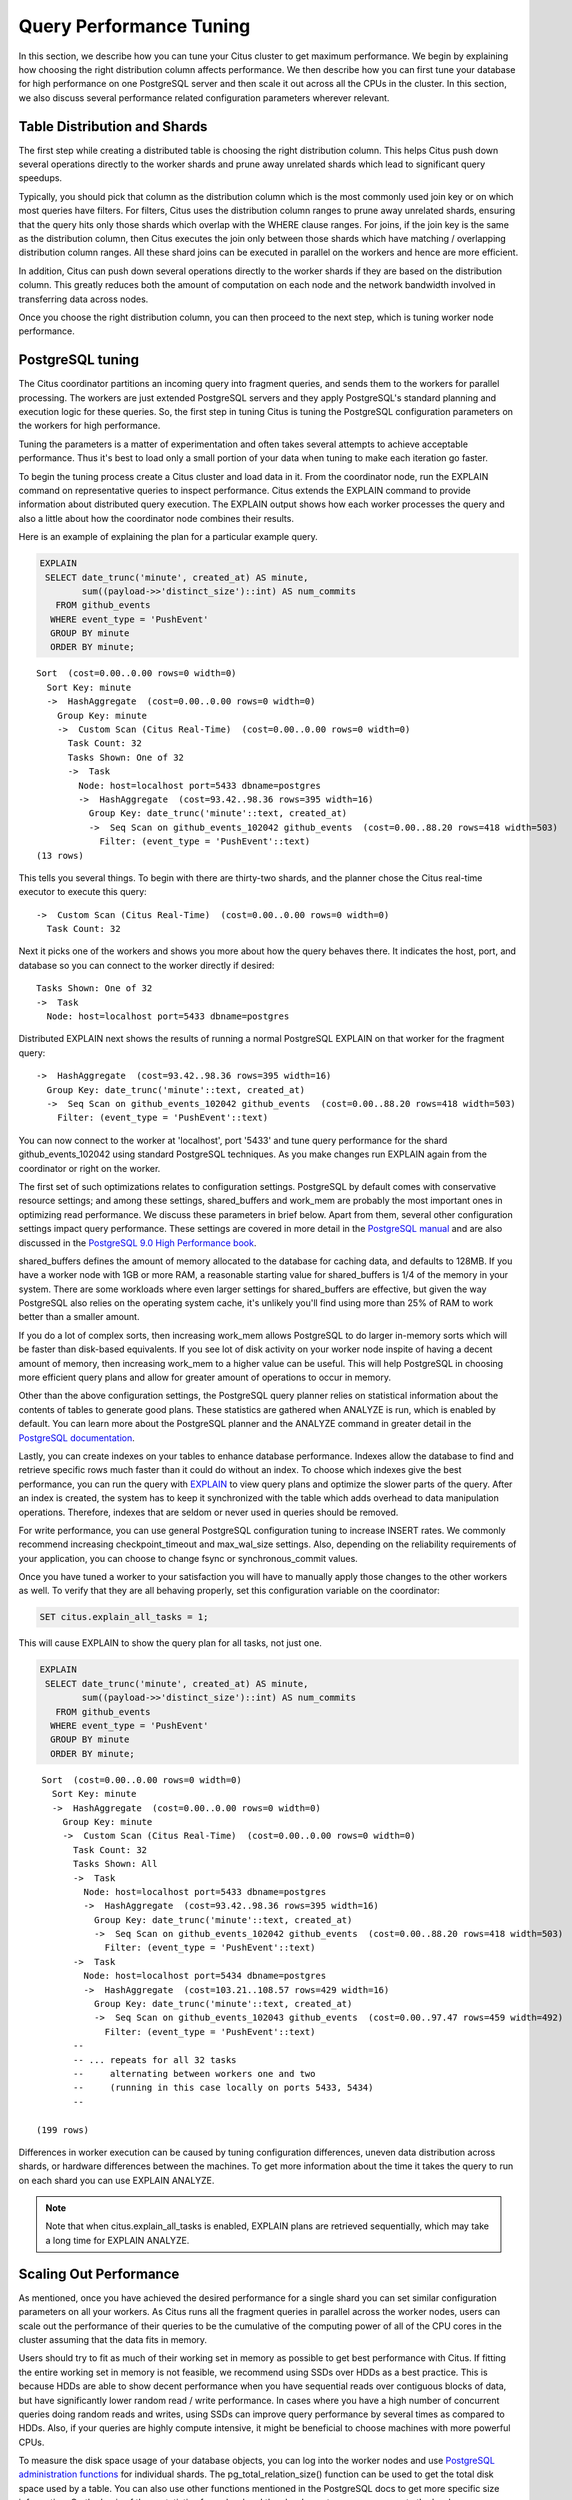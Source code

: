 .. _performance_tuning:

Query Performance Tuning
$$$$$$$$$$$$$$$$$$$$$$$$$$

In this section, we describe how you can tune your Citus cluster to get maximum performance. We begin by explaining how choosing the right distribution column affects performance. We then describe how you can first tune your database for high performance on one PostgreSQL server and then scale it out across all the CPUs in the cluster. In this section, we also discuss several performance related configuration parameters wherever relevant.

.. _table_distribution_shards:

Table Distribution and Shards
#############################

The first step while creating a distributed table is choosing the right distribution column. This helps Citus push down several operations directly to the worker shards and prune away unrelated shards which lead to significant query speedups.

Typically, you should pick that column as the distribution column which is the most commonly used join key or on which most queries have filters. For filters, Citus uses the distribution column ranges to prune away unrelated shards, ensuring that the query hits only those shards which overlap with the WHERE clause ranges. For joins, if the join key is the same as the distribution column, then Citus executes the join only between those shards which have matching / overlapping distribution column ranges. All these shard joins can be executed in parallel on the workers and hence are more efficient.

In addition, Citus can push down several operations directly to the worker shards if they are based on the distribution column. This greatly reduces both the amount of computation on each node and the network bandwidth involved in transferring data across nodes.

Once you choose the right distribution column, you can then proceed to the next step, which is tuning worker node performance.

.. _postgresql_tuning:

PostgreSQL tuning
#################

The Citus coordinator partitions an incoming query into fragment queries, and sends them to the workers for parallel processing. The workers are just extended PostgreSQL servers and they apply PostgreSQL's standard planning and execution logic for these queries. So, the first step in tuning Citus is tuning the PostgreSQL configuration parameters on the workers for high performance.

Tuning the parameters is a matter of experimentation and often takes several attempts to achieve acceptable performance. Thus it's best to load only a small portion of your data when tuning to make each iteration go faster.

To begin the tuning process create a Citus cluster and load data in it. From the coordinator node, run the EXPLAIN command on representative queries to inspect performance. Citus extends the EXPLAIN command to provide information about distributed query execution. The EXPLAIN output shows how each worker processes the query and also a little about how the coordinator node combines their results.

Here is an example of explaining the plan for a particular example query.

.. code-block:: postgresql

  EXPLAIN
   SELECT date_trunc('minute', created_at) AS minute,
          sum((payload->>'distinct_size')::int) AS num_commits
     FROM github_events
    WHERE event_type = 'PushEvent'
    GROUP BY minute
    ORDER BY minute;

::

  Sort  (cost=0.00..0.00 rows=0 width=0)
    Sort Key: minute
    ->  HashAggregate  (cost=0.00..0.00 rows=0 width=0)
      Group Key: minute
      ->  Custom Scan (Citus Real-Time)  (cost=0.00..0.00 rows=0 width=0)
        Task Count: 32
        Tasks Shown: One of 32
        ->  Task
          Node: host=localhost port=5433 dbname=postgres
          ->  HashAggregate  (cost=93.42..98.36 rows=395 width=16)
            Group Key: date_trunc('minute'::text, created_at)
            ->  Seq Scan on github_events_102042 github_events  (cost=0.00..88.20 rows=418 width=503)
              Filter: (event_type = 'PushEvent'::text)
  (13 rows)

This tells you several things. To begin with there are thirty-two shards, and the planner chose the Citus real-time executor to execute this query:

::

  ->  Custom Scan (Citus Real-Time)  (cost=0.00..0.00 rows=0 width=0)
    Task Count: 32

Next it picks one of the workers and shows you more about how the query behaves there. It indicates the host, port, and database so you can connect to the worker directly if desired:

::

  Tasks Shown: One of 32
  ->  Task
    Node: host=localhost port=5433 dbname=postgres

Distributed EXPLAIN next shows the results of running a normal PostgreSQL EXPLAIN on that worker for the fragment query:

::

  ->  HashAggregate  (cost=93.42..98.36 rows=395 width=16)
    Group Key: date_trunc('minute'::text, created_at)
    ->  Seq Scan on github_events_102042 github_events  (cost=0.00..88.20 rows=418 width=503)
      Filter: (event_type = 'PushEvent'::text)


You can now connect to the worker at 'localhost', port '5433' and tune query performance for the shard github_events_102042 using standard PostgreSQL techniques. As you make changes run EXPLAIN again from the coordinator or right on the worker.

The first set of such optimizations relates to configuration settings. PostgreSQL by default comes with conservative resource settings; and among these settings, shared_buffers and work_mem are probably the most important ones in optimizing read performance. We discuss these parameters in brief below. Apart from them, several other configuration settings impact query performance. These settings are covered in more detail in the `PostgreSQL manual <http://www.postgresql.org/docs/current/static/runtime-config.html>`_ and are also discussed in the `PostgreSQL 9.0 High Performance book <http://www.amazon.com/PostgreSQL-High-Performance-Gregory-Smith/dp/184951030X>`_.

shared_buffers defines the amount of memory allocated to the database for caching data, and defaults to 128MB. If you have a worker node with 1GB or more RAM, a reasonable starting value for shared_buffers is 1/4 of the memory in your system. There are some workloads where even larger settings for shared_buffers are effective, but given the way PostgreSQL also relies on the operating system cache, it's unlikely you'll find using more than 25% of RAM to work better than a smaller amount.

If you do a lot of complex sorts, then increasing work_mem allows PostgreSQL to do larger in-memory sorts which will be faster than disk-based equivalents. If you see lot of disk activity on your worker node inspite of having a decent amount of memory, then increasing work_mem to a higher value can be useful. This will help PostgreSQL in choosing more efficient query plans and allow for greater amount of operations to occur in memory.

Other than the above configuration settings, the PostgreSQL query planner relies on statistical information about the contents of tables to generate good plans. These statistics are gathered when ANALYZE is run, which is enabled by default. You can learn more about the PostgreSQL planner and the ANALYZE command in greater detail in the `PostgreSQL documentation <http://www.postgresql.org/docs/current/static/sql-analyze.html>`_.

Lastly, you can create indexes on your tables to enhance database performance. Indexes allow the database to find and retrieve specific rows much faster than it could do without an index. To choose which indexes give the best performance, you can run the query with `EXPLAIN <http://www.postgresql.org/docs/current/static/sql-explain.html>`_ to view query plans and optimize the slower parts of the query. After an index is created, the system has to keep it synchronized with the table which adds overhead to data manipulation operations. Therefore, indexes that are seldom or never used in queries should be removed.

For write performance, you can use general PostgreSQL configuration tuning to increase INSERT rates. We commonly recommend increasing checkpoint_timeout and max_wal_size settings. Also, depending on the reliability requirements of your application, you can choose to change fsync or synchronous_commit values.

Once you have tuned a worker to your satisfaction you will have to manually apply those changes to the other workers as well. To verify that they are all behaving properly, set this configuration variable on the coordinator:

.. code-block:: postgresql

  SET citus.explain_all_tasks = 1;

This will cause EXPLAIN to show the query plan for all tasks, not just one.

.. code-block:: postgresql

  EXPLAIN
   SELECT date_trunc('minute', created_at) AS minute,
          sum((payload->>'distinct_size')::int) AS num_commits
     FROM github_events
    WHERE event_type = 'PushEvent'
    GROUP BY minute
    ORDER BY minute;

::

   Sort  (cost=0.00..0.00 rows=0 width=0)
     Sort Key: minute
     ->  HashAggregate  (cost=0.00..0.00 rows=0 width=0)
       Group Key: minute
       ->  Custom Scan (Citus Real-Time)  (cost=0.00..0.00 rows=0 width=0)
         Task Count: 32
         Tasks Shown: All
         ->  Task
           Node: host=localhost port=5433 dbname=postgres
           ->  HashAggregate  (cost=93.42..98.36 rows=395 width=16)
             Group Key: date_trunc('minute'::text, created_at)
             ->  Seq Scan on github_events_102042 github_events  (cost=0.00..88.20 rows=418 width=503)
               Filter: (event_type = 'PushEvent'::text)
         ->  Task
           Node: host=localhost port=5434 dbname=postgres
           ->  HashAggregate  (cost=103.21..108.57 rows=429 width=16)
             Group Key: date_trunc('minute'::text, created_at)
             ->  Seq Scan on github_events_102043 github_events  (cost=0.00..97.47 rows=459 width=492)
               Filter: (event_type = 'PushEvent'::text)
         --
         -- ... repeats for all 32 tasks
         --     alternating between workers one and two
         --     (running in this case locally on ports 5433, 5434)
         --

  (199 rows)

Differences in worker execution can be caused by tuning configuration differences, uneven data distribution across shards, or hardware differences between the machines. To get more information about the time it takes the query to run on each shard you can use EXPLAIN ANALYZE.

.. note::

  Note that when citus.explain_all_tasks is enabled, EXPLAIN plans are retrieved sequentially, which may take a long time for EXPLAIN ANALYZE.

.. _scaling_out_performance:

Scaling Out Performance
#######################

As mentioned, once you have achieved the desired performance for a single shard you can set similar configuration parameters on all your workers. As Citus runs all the fragment queries in parallel across the worker nodes, users can scale out the performance of their queries to be the cumulative of the computing power of all of the CPU cores in the cluster assuming that the data fits in memory.

Users should try to fit as much of their working set in memory as possible to get best performance with Citus. If fitting the entire working set in memory is not feasible, we recommend using SSDs over HDDs as a best practice. This is because HDDs are able to show decent performance when you have sequential reads over contiguous blocks of data, but have significantly lower random read / write performance. In cases where you have a high number of concurrent queries doing random reads and writes, using SSDs can improve query performance by several times as compared to HDDs. Also, if your queries are highly compute intensive, it might be beneficial to choose machines with more powerful CPUs.

To measure the disk space usage of your database objects, you can log into the worker nodes and use `PostgreSQL administration functions <http://www.postgresql.org/docs/current/static/functions-admin.html#FUNCTIONS-ADMIN-DBSIZE>`_ for individual shards. The pg_total_relation_size() function can be used to get the total disk space used by a table. You can also use other functions mentioned in the PostgreSQL docs to get more specific size information. On the basis of these statistics for a shard and the shard count, users can compute the hardware requirements for their cluster.

Another factor which affects performance is the number of shards per worker node. Citus partitions an incoming query into its fragment queries which run on individual worker shards. Hence, the degree of parallelism for each query is governed by the number of shards the query hits. To ensure maximum parallelism, you should create enough shards on each node such that there is at least one shard per CPU core. Another consideration to keep in mind is that Citus will prune away unrelated shards if the query has filters on the distribution column. So, creating more shards than the number of cores might also be beneficial so that you can achieve greater parallelism even after shard pruning.

.. _distributed_query_performance_tuning:

Distributed Query Performance Tuning
######################################

Once you have distributed your data across the cluster, with each worker optimized for best performance, you should be able to see high performance gains on your queries. After this, the final step is to tune a few distributed performance tuning parameters.

Before we discuss the specific configuration parameters, we recommend that you measure query times on your distributed cluster and compare them with the single shard performance. This can be done by enabling \\timing and running the query on the coordinator node and running one of the fragment queries on the worker nodes. This helps in determining the amount of time spent on the worker nodes and the amount of time spent in fetching the data to the coordinator node. Then, you can figure out what the bottleneck is and optimize the database accordingly.

In this section, we discuss the parameters which help optimize the distributed query planner and executors. There are several relevant parameters and we discuss them in two sections:- general and advanced. The general performance tuning section is sufficient for most use-cases and covers all the common configs. The advanced performance tuning section covers parameters which may provide performance gains in specific use cases.

.. _general_performance_tuning:

General
=======

For higher INSERT performance, the factor which impacts insert rates the most is the level of concurrency. You should try to run several concurrent INSERT statements in parallel. This way you can achieve very high insert rates if you have a powerful coordinator node and are able to use all the CPU cores on that node together.

Citus has two executor types for running SELECT queries. The desired executor can be selected by setting the citus.task_executor_type configuration parameter. If your use case mainly requires simple key-value lookups or requires sub-second responses to aggregations and joins, you can choose the real-time executor. On the other hand if there are long running queries which require repartitioning and shuffling of data across the workers, then you can switch to the task tracker executor.

Other than the above, there are two configuration parameters which can be useful in cases where approximations produce meaningful results. These two parameters are citus.limit_clause_row_fetch_count and citus.count_distinct_error_rate. The former sets the number of rows to fetch from each task while calculating limits while the latter sets the desired error rate when calculating approximate distinct counts. You can learn more about the applicability and usage of these parameters in the user guide sections: :ref:`count_distinct` and :ref:`limit_pushdown`.

.. _subquery_perf:

Subquery/CTE Network Overhead
=============================

In the best case Citus can execute queries containing subqueries and CTEs in a single step. This is usually because both the main query and subquery filter by tables' distribution column in the same way, and can be pushed down to worker nodes together. However Citus is sometimes forced to execute subqueries *before* executing the main query, copying the intermediate subquery results to other worker nodes for use by the main query. This technique is called :ref:`push_pull_execution`.

It's important to be aware when subqueries are executed in a separate step, and avoid sending too much data between worker nodes. The network overhead will hurt performance. The EXPLAIN command allows you to discover how queries will be executed, including whether multiple steps are required. For a detailed example see :ref:`push_pull_execution`.

Also you can defensively set a safeguard against large intermediate results. Adjust the ``max_intermediate_result_size`` limit in a new connection to the coordinator node. By default the max intermediate result size is 1GB, which is large enough to allow some inefficient queries. Try turning it down and running your queries:

.. code-block:: sql

  -- set a restrictive limit for intermediate results
  SET citus.max_intermediate_result_size = '512kB';

  -- attempt to run queries
  -- SELECT …

If the query has subqueries or CTEs that exceed this limit, the query will be canceled and you will see an error message:

::

  ERROR:  the intermediate result size exceeds citus.max_intermediate_result_size (currently 512 kB)
  DETAIL:  Citus restricts the size of intermediate results of complex subqueries and CTEs to avoid accidentally pulling large result sets into once place.
  HINT:  To run the current query, set citus.max_intermediate_result_size to a higher value or -1 to disable.

If this happens, consider whether you can move limits or filters inside CTEs/subqueries. For instance

.. code-block:: sql

  -- It's slow to retrieve all rows and limit afterward

  WITH cte_slow AS (SELECT * FROM users_table)
  SELECT * FROM cte_slow LIMIT 10;

  -- Limiting inside makes the intermediate results small

  WITH cte_fast AS (SELECT * FROM users_table LIMIT 10)
  SELECT * FROM cte_fast;

.. _advanced_performance_tuning:

Advanced
========

In this section, we discuss advanced performance tuning parameters. These parameters are applicable to specific use cases and may not be required for all deployments.

Task Assignment Policy
-------------------------------------

The Citus query planner assigns tasks to the worker nodes based on shard locations. The algorithm used while making these assignments can be chosen by setting the citus.task_assignment_policy configuration parameter. Users can alter this configuration parameter to choose the policy which works best for their use case.

The **greedy** policy aims to distribute tasks evenly across the workers. This policy is the default and works well in most of the cases. The **round-robin** policy assigns tasks to workers in a round-robin fashion alternating between different replicas. This enables much better cluster utilization when the shard count for a table is low compared to the number of workers. The third policy is the **first-replica** policy which assigns tasks on the basis of the insertion order of placements (replicas) for the shards. With this policy, users can be sure of which shards will be accessed on each machine. This helps in providing stronger memory residency guarantees by allowing you to keep your working set in memory and use it for querying.

Intermediate Data Transfer Format
------------------------------------------------

There are two configuration parameters which relate to the format in which intermediate data will be transferred across workers or between workers and the coordinator. Citus by default transfers intermediate query data in the text format. This is generally better as text files typically have smaller sizes than the binary representation. Hence, this leads to lower network and disk I/O while writing and transferring intermediate data.

However, for certain data types like hll or hstore arrays, the cost of serializing and deserializing data is pretty high. In such cases, using binary format for transferring intermediate data can improve query performance due to reduced CPU usage. There are two configuration parameters which can be used to tune this behaviour, citus.binary_master_copy_format and citus.binary_worker_copy_format. Enabling the former uses binary format to transfer intermediate query results from the workers to the coordinator while the latter is useful in queries which require dynamic shuffling of intermediate data between workers.

Real Time Executor
-------------------------------

If you have SELECT queries which require sub-second response times, you should try to use the real-time executor.

The real-time executor opens one connection and uses two file descriptors per unpruned shard (Unrelated shards are pruned away during planning). Due to this, the executor may need to open more connections than max_connections or use more file descriptors than max_files_per_process if the query hits a high number of shards.

In such cases, the real-time executor will begin throttling tasks to prevent overwhelming resources on the workers. Since this throttling can reduce query performance, the real-time executor will issue a warning suggesting that max_connections or max_files_per_process should be increased. On seeing these warnings, you should increase the suggested parameters to maintain the desired query performance.

Task Tracker Executor
-----------------------------------------

If your queries require repartitioning of data or more efficient resource management, you should use the task tracker executor. There are two configuration parameters which can be used to tune the task tracker executor’s performance.

The first one is the citus.task_tracker_delay. The task tracker process wakes up regularly, walks over all tasks assigned to it, and schedules and executes these tasks. This parameter sets the task tracker sleep time between these task management rounds. Reducing this parameter can be useful in cases when the shard queries are short and hence update their status very regularly.

The second parameter is citus.max_running_tasks_per_node. This configuration value sets the maximum number of tasks to execute concurrently on one worker node node at any given time. This configuration entry ensures that you don't have many tasks hitting disk at the same time and helps in avoiding disk I/O contention. If your queries are served from memory or SSDs, you can increase citus.max_running_tasks_per_node without much concern.

With this, we conclude our discussion about performance tuning in Citus. To learn more about the specific configuration parameters discussed in this section, please visit the :ref:`configuration` section of our documentation.

.. _scaling_data_ingestion:

Scaling Out Data Ingestion
##########################

Citus lets you scale out data ingestion to very high rates, but there are several trade-offs to consider in terms of application integration, throughput, and latency. In this section, we discuss different approaches to data ingestion, and provide guidelines for expected throughput and latency numbers.

Real-time Insert and Updates
============================

On the Citus coordinator, you can perform INSERT, INSERT .. ON CONFLICT, UPDATE, and DELETE commands directly on distributed tables. When you issue one of these commands, the changes are immediately visible to the user.

When you run an INSERT (or another ingest command), Citus first finds the right shard placements based on the value in the distribution column. Citus then connects to the worker nodes storing the shard placements, and performs an INSERT on each of them. From the perspective of the user, the INSERT takes several milliseconds to process because of the network latency to worker nodes. The Citus coordinator node however can process concurrent INSERTs to reach high throughputs.

Insert Throughput
-----------------

To measure data ingest rates with Citus, we use a standard tool called pgbench and provide :ref:`repeatable benchmarking steps <citus_write_throughput_benchmark>`.

We also used these steps to run pgbench across different Citus Cloud formations on AWS and observed the following ingest rates for transactional INSERT statements. For these benchmark results, we used the default configuration for Citus Cloud formations, and set pgbench's concurrent thread count to 64 and client count to 256. We didn't apply any optimizations to improve performance numbers; and you can get higher ingest ratios by tuning your database setup.

+---------------------+-------------------------+---------------+----------------------+
| Coordinator Node    | Worker Nodes            | Latency (ms)  | Transactions per sec |
+=====================+=========================+===============+======================+
| 2 cores - 7.5GB RAM | 2 * (1 core - 15GB RAM) |          28.5 |                9,000 |
+---------------------+-------------------------+---------------+----------------------+
| 4 cores -  15GB RAM | 2 * (1 core - 15GB RAM) |          15.3 |               16,600 |
+---------------------+-------------------------+---------------+----------------------+
| 8 cores -  30GB RAM | 2 * (1 core - 15GB RAM) |          15.2 |               16,700 |
+---------------------+-------------------------+---------------+----------------------+
| 8 cores -  30GB RAM | 4 * (1 core - 15GB RAM) |           8.6 |               29,600 |
+---------------------+-------------------------+---------------+----------------------+

We have three observations that follow from these benchmark numbers. First, the top row shows performance numbers for an entry level Citus cluster with one c4.xlarge (two physical cores) as the coordinator and two r4.large (one physical core each) as worker nodes. This basic cluster can deliver 9K INSERTs per second, or 775 million transactional INSERT statements per day.

Second, a more powerful Citus cluster that has about four times the CPU capacity can deliver 30K INSERTs per second, or 2.75 billion INSERT statements per day.

Third, across all data ingest benchmarks, the network latency combined with the number of concurrent connections PostgreSQL can efficiently handle, becomes the  performance bottleneck. In a production environment with hundreds of tables and indexes, this bottleneck will likely shift to a different resource.

Update Throughput
-----------------

To measure UPDATE throughputs with Citus, we used the :ref:`same benchmarking steps <citus_update_throughput_benchmark>` and ran pgbench across different Citus Cloud formations on AWS.

+---------------------+-------------------------+---------------+----------------------+
| Coordinator Node    | Worker Nodes            | Latency (ms)  | Transactions per sec |
+=====================+=========================+===============+======================+
| 2 cores - 7.5GB RAM | 2 * (1 core - 15GB RAM) |          25.0 |               10,200 |
+---------------------+-------------------------+---------------+----------------------+
| 4 cores -  15GB RAM | 2 * (1 core - 15GB RAM) |          19.6 |               13,000 |
+---------------------+-------------------------+---------------+----------------------+
| 8 cores -  30GB RAM | 2 * (1 core - 15GB RAM) |          20.3 |               12,600 |
+---------------------+-------------------------+---------------+----------------------+
| 8 cores -  30GB RAM | 4 * (1 core - 15GB RAM) |          10.7 |               23,900 |
+---------------------+-------------------------+---------------+----------------------+

These benchmark numbers show that Citus's UPDATE throughput is slightly lower than those of INSERTs. This is because pgbench creates a primary key index for UPDATE statements and an UPDATE incurs more work on the worker nodes. It's also worth noting two additional differences between INSERT and UPDATEs.

First, UPDATE statements cause bloat in the database and VACUUM needs to run regularly to clean up this bloat. In Citus, since VACUUM runs in parallel across worker nodes, your workloads are less likely to be impacted by VACUUM.

Second, these benchmark numbers show UPDATE throughput for standard Citus deployments. If you're on the Citus community edition, using statement-based replication, and you increased the default replication factor to 2, you're going to observe notably lower UPDATE throughputs. For this particular setting, Citus comes with additional configuration (citus.all_modifications_commutative) that may increase UPDATE ratios.

Insert and Update: Throughput Checklist
---------------------------------------

When you're running the above pgbench benchmarks on a moderately sized Citus cluster, you can generally expect 10K-50K INSERTs per second. This translates to approximately 1 to 4 billion INSERTs per day. If you aren't observing these throughputs numbers, remember the following checklist:

* Check the network latency between your application and your database. High latencies will impact your write throughput.
* Ingest data using concurrent threads. If the roundtrip latency during an INSERT is 4ms, you can process 250 INSERTs/second over one thread. If you run 100 concurrent threads, you will see your write throughput increase with the number of threads.
* Check whether the nodes in your cluster have CPU or disk bottlenecks. Ingested data passes through the coordinator node, so check whether your coordinator is bottlenecked on CPU.
* Avoid closing connections between INSERT statements. This avoids the overhead of connection setup.
* Remember that column size will affect insert speed. Rows with big JSON blobs will take longer than those with small columns like integers.

Insert and Update: Latency
--------------------------

The benefit of running INSERT or UPDATE commands, compared to issuing bulk COPY commands, is that changes are immediately visible to other queries. When you issue an INSERT or UPDATE command, the Citus coordinator node directly routes this command to related worker node(s). The coordinator node also keeps connections to the workers open within the same session, which means subsequent commands will see lower response times.

.. code-block:: psql

    -- Set up a distributed table that keeps account history information
    CREATE TABLE pgbench_history (tid int, bid int, aid int, delta int, mtime timestamp);
    SELECT create_distributed_table('pgbench_history', 'aid');

    -- Enable timing to see reponse times
    \timing on

    -- First INSERT requires connection set-up, second will be faster
    INSERT INTO pgbench_history VALUES (10, 1, 10000, -5000, CURRENT_TIMESTAMP); -- Time: 10.314 ms
    INSERT INTO pgbench_history VALUES (10, 1, 22000, 5000, CURRENT_TIMESTAMP); -- Time: 3.132 ms

Staging Data Temporarily
========================

When loading data for temporary staging, consider using an `unlogged table <https://www.postgresql.org/docs/current/static/sql-createtable.html#SQL-CREATETABLE-UNLOGGED>`_. These are tables which are not backed by the Postgres write-ahead log. This makes them faster for inserting rows, but not suitable for long term data storage. You can use an unlogged table as a place to load incoming data, prior to manipulating the data and moving it to permanent tables.

.. code-block:: postgres

  -- example unlogged table
  CREATE UNLOGGED TABLE unlogged_table (
    key text,
    value text
  );

  -- its shards will be unlogged as well when
  -- the table is distributed
  SELECT create_distributed_table('unlogged_table', 'key');

  -- ready to load data

.. _bulk_copy:

Bulk Copy (250K - 2M/s)
=======================

Distributed tables support `COPY <http://www.postgresql.org/docs/current/static/sql-copy.html>`_ from the Citus coordinator for bulk ingestion, which can achieve much higher ingestion rates than INSERT statements.

COPY can be used to load data directly from an application using COPY .. FROM STDIN, from a file on the server, or program executed on the server.

.. code-block:: postgresql

    COPY pgbench_history FROM STDIN WITH (FORMAT CSV);

In psql, the \\COPY command can be used to load data from the local machine. The \\COPY command actually sends a COPY .. FROM STDIN command to the server before sending the local data, as would an application that loads data directly.

.. code-block:: bash

    psql -c "\COPY pgbench_history FROM 'pgbench_history-2016-03-04.csv' (FORMAT CSV)"


A powerful feature of COPY for distributed tables is that it asynchronously copies data to the workers over many parallel connections, one for each shard placement. This means that data can be ingested using multiple workers and multiple cores in parallel. Especially when there are expensive indexes such as a GIN, this can lead to major performance boosts over ingesting into a regular PostgreSQL table.

From a throughput standpoint, you can expect data ingest ratios of 250K - 2M rows per second when using COPY. To learn more about COPY performance across different scenarios, please refer to the `following blog post <https://www.citusdata.com/blog/2016/06/15/copy-postgresql-distributed-tables>`_.

.. note::

  Make sure your benchmarking setup is well configured so you can observe optimal COPY performance. Follow these tips:

  * We recommend a large batch size (~ 50000-100000). You can benchmark with multiple files (1, 10, 1000, 10000 etc), each of that batch size.
  * Use parallel ingestion. Increase the number of threads/ingestors to 2, 4, 8, 16 and run benchmarks.
  * Use a compute-optimized coordinator. For the workers choose memory-optimized boxes with a decent number of vcpus.
  * Go with a relatively small shard count, 32 should suffice but you could benchmark with 64, too.
  * Ingest data for a suitable amount of time (say 2, 4, 8, 24 hrs). Longer tests are more representative of a production setup.

Masterless Citus (50k/s-500k/s)
===============================

Masterless Citus (Citus MX) builds on the Citus extension. It gives you the ability to query and write to distributed tables from any node, which allows you to horizontally scale out your write-throughput using PostgreSQL. It also removes the need to interact with a primary node in a Citus cluster for data ingest or queries.

Citus MX is currently available in private beta on Citus Cloud. For more information see :ref:`mx`.
